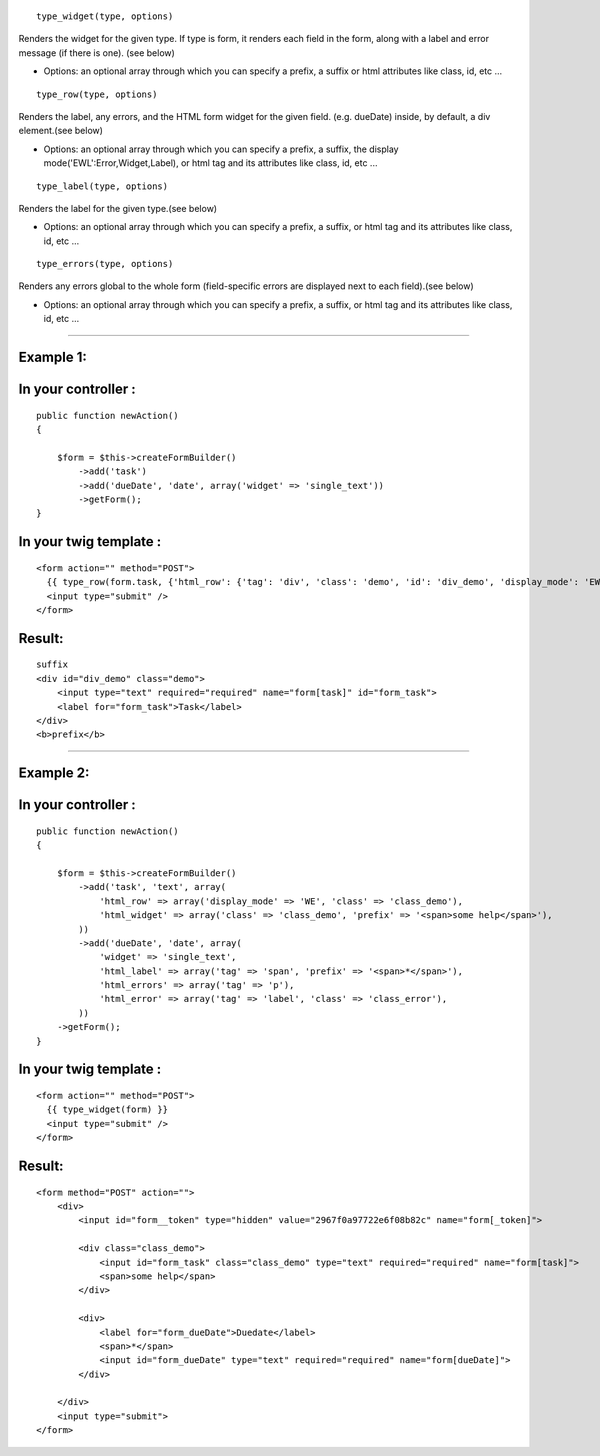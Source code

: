 
::

  type_widget(type, options)

Renders the widget for the given type. 
If type is form, it renders each field in the form, along with a label and error message (if there is one). (see below)

- Options: an optional array through which you can specify a prefix, a suffix or html attributes like class, id, etc ...

::


  type_row(type, options)

Renders the label, any errors, and the HTML form widget for the given field. (e.g. dueDate) inside, by default, a div element.(see below)

- Options: an optional array through which you can specify a prefix, a suffix, the display mode('EWL':Error,Widget,Label), or html tag and its attributes like class, id, etc ...

::

  type_label(type, options)

Renders the label for the given type.(see below)

- Options: an optional array through which you can specify a prefix, a suffix, or html tag and its attributes like class, id, etc ...

::

  type_errors(type, options)

Renders any errors global to the whole form (field-specific errors are displayed next to each field).(see below)

- Options: an optional array through which you can specify a prefix, a suffix, or html tag and its attributes like class, id, etc ...

-------------------------------------------------------

Example 1:
---------

In your controller :
-------------------

::

    public function newAction()
    {

        $form = $this->createFormBuilder()
            ->add('task')
            ->add('dueDate', 'date', array('widget' => 'single_text'))
            ->getForm();
    }


In your twig template :
---------------------- 

::

    <form action="" method="POST">
      {{ type_row(form.task, {'html_row': {'tag': 'div', 'class': 'demo', 'id': 'div_demo', 'display_mode': 'EWL', 'suffix': 'suffix', 'prefix': '<b>prefix</b>'} }) }}
      <input type="submit" />
    </form>


Result:
------


::

    suffix
    <div id="div_demo" class="demo">
        <input type="text" required="required" name="form[task]" id="form_task">
        <label for="form_task">Task</label>
    </div>
    <b>prefix</b>


-------------------------------------------------------

Example 2:
---------

In your controller :
-------------------

::

    public function newAction()
    {
    
        $form = $this->createFormBuilder()
            ->add('task', 'text', array(
                'html_row' => array('display_mode' => 'WE', 'class' => 'class_demo'),
                'html_widget' => array('class' => 'class_demo', 'prefix' => '<span>some help</span>'),
            ))
            ->add('dueDate', 'date', array(
                'widget' => 'single_text',
                'html_label' => array('tag' => 'span', 'prefix' => '<span>*</span>'),
                'html_errors' => array('tag' => 'p'),
                'html_error' => array('tag' => 'label', 'class' => 'class_error'),
            ))
        ->getForm();
    }


In your twig template :
---------------------- 

::

    <form action="" method="POST">
      {{ type_widget(form) }}
      <input type="submit" />
    </form>


Result:
------


::

    <form method="POST" action="">
        <div>
            <input id="form__token" type="hidden" value="2967f0a97722e6f08b82c" name="form[_token]">
    
            <div class="class_demo">
                <input id="form_task" class="class_demo" type="text" required="required" name="form[task]">
                <span>some help</span>
            </div>
    
            <div>
                <label for="form_dueDate">Duedate</label>
                <span>*</span>
                <input id="form_dueDate" type="text" required="required" name="form[dueDate]">
            </div>
    
        </div>
        <input type="submit">
    </form>
